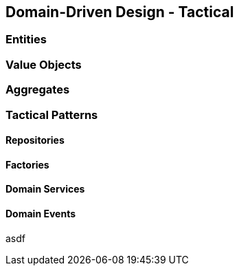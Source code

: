 == Domain-Driven Design - Tactical

=== Entities

=== Value Objects

=== Aggregates

=== Tactical Patterns

==== Repositories

==== Factories

==== Domain Services

==== Domain Events

asdf

